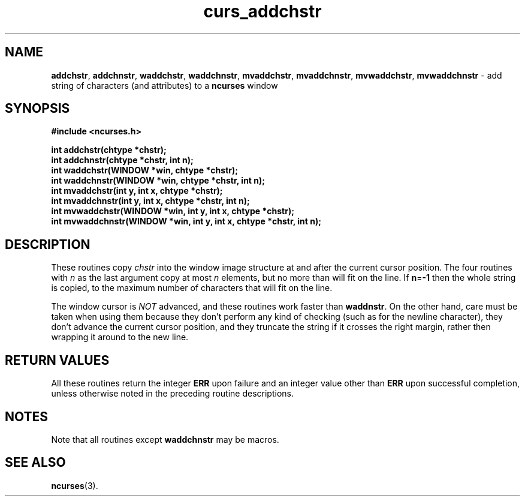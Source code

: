 .\" $FreeBSD$
.\"
.TH curs_addchstr 3 ""
.SH NAME
\fBaddchstr\fR, \fBaddchnstr\fR, \fBwaddchstr\fR,
\fBwaddchnstr\fR, \fBmvaddchstr\fR, \fBmvaddchnstr\fR, \fBmvwaddchstr\fR,
\fBmvwaddchnstr\fR - add string of characters (and attributes) to a \fBncurses\fR window
.SH SYNOPSIS
\fB#include <ncurses.h>\fR

\fBint addchstr(chtype *chstr);\fR
.br
\fBint addchnstr(chtype *chstr, int n);\fR
.br
\fBint waddchstr(WINDOW *win, chtype *chstr);\fR
.br
\fBint waddchnstr(WINDOW *win, chtype *chstr, int n);\fR
.br
\fBint mvaddchstr(int y, int x, chtype *chstr);\fR
.br
\fBint mvaddchnstr(int y, int x, chtype *chstr, int n);\fR
.br
\fBint mvwaddchstr(WINDOW *win, int y, int x, chtype *chstr);\fR
.br
\fBint mvwaddchnstr(WINDOW *win, int y, int x, chtype *chstr, int n);\fR
.SH DESCRIPTION
These routines copy \fIchstr\fR into the window image structure at and after
the current cursor position.  The four routines with \fIn\fR as the last
argument copy at most \fIn\fR elements, but no more than will fit on the line.
If \fBn\fR=\fB-1\fR then the whole string is copied, to the maximum number of
characters that will fit on the line.

The window cursor is \fINOT\fR advanced, and these routines work faster than
\fBwaddnstr\fR.  On the other hand, care must be taken when using them because
they don't perform any kind of checking (such as for the newline character),
they don't advance the current cursor position, and they truncate the string if
it crosses the right margin, rather then wrapping it around to the new line.
.SH RETURN VALUES
All these routines return the integer \fBERR\fR upon failure and an integer
value other than \fBERR\fR upon successful completion, unless
otherwise noted in the preceding routine descriptions.
.SH NOTES
Note that all routines except \fBwaddchnstr\fR may be macros.
.SH SEE ALSO
\fBncurses\fR(3).
.\"#
.\"# The following sets edit modes for GNU EMACS
.\"# Local Variables:
.\"# mode:nroff
.\"# fill-column:79
.\"# End:
